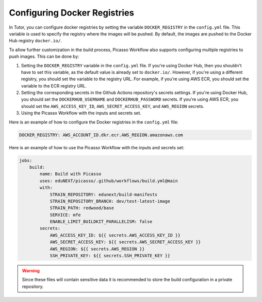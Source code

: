 Configuring Docker Registries
###################################

In Tutor, you can configure docker registries by setting the variable ``DOCKER_REGISTRY`` in the ``config.yml`` file. This variable is used to specify the registry where the images will be pushed. By default, the images are pushed to the Docker Hub registry ``docker.io/``.

To allow further customization in the build process, Picasso Workflow also supports configuring multiple registries to push images. This can be done by:

1. Setting the ``DOCKER_REGISTRY`` variable in the ``config.yml`` file. If you're using Docker Hub, then you shouldn't have to set this variable, as the default value is already set to ``docker.io/``. However, if you're using a different registry, you should set the variable to the registry URL. For example, if you're using AWS ECR, you should set the variable to the ECR registry URL.
2. Setting the corresponding secrets in the Github Actions repository's secrets settings. If you're using Docker Hub, you should set the ``DOCKERHUB_USERNAME`` and ``DOCKERHUB_PASSWORD`` secrets. If you're using AWS ECR, you should set the ``AWS_ACCESS_KEY_ID``, ``AWS_SECRET_ACCESS_KEY``, and ``AWS_REGION`` secrets.
3. Using the Picasso Workflow with the inputs and secrets set.

Here is an example of how to configure the Docker registries in the ``config.yml`` file:

.. code-block:: yaml

    DOCKER_REGISTRY: AWS_ACCOUNT_ID.dkr.ecr.AWS_REGION.amazonaws.com

Here is an example of how to use the Picasso Workflow with the inputs and secrets set:

.. code-block:: yaml

    jobs:
        build:
            name: Build with Picasso
            uses: eduNEXT/picasso/.github/workflows/build.yml@main
            with:
                STRAIN_REPOSITORY: edunext/build-manifests
                STRAIN_REPOSITORY_BRANCH: dev/test-latest-image
                STRAIN_PATH: redwood/base
                SERVICE: mfe
                ENABLE_LIMIT_BUILDKIT_PARALLELISM: false
            secrets:
                AWS_ACCESS_KEY_ID: ${{ secrets.AWS_ACCESS_KEY_ID }}
                AWS_SECRET_ACCESS_KEY: ${{ secrets.AWS_SECRET_ACCESS_KEY }}
                AWS_REGION: ${{ secrets.AWS_REGION }}
                SSH_PRIVATE_KEY: ${{ secrets.SSH_PRIVATE_KEY }}

.. warning::
    Since these files will contain sensitive data it is recommended to store the build configuration in a private repository.

